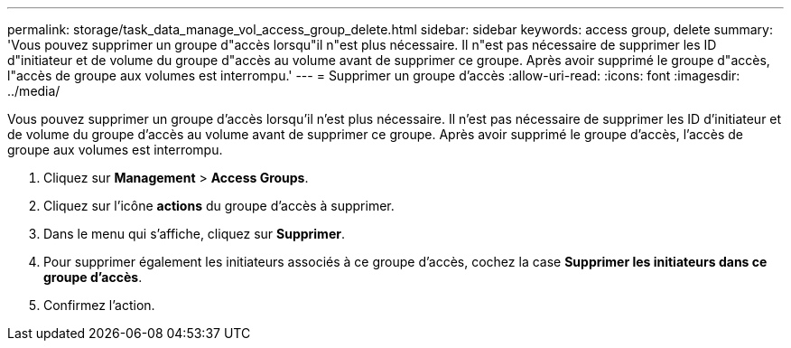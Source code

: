 ---
permalink: storage/task_data_manage_vol_access_group_delete.html 
sidebar: sidebar 
keywords: access group, delete 
summary: 'Vous pouvez supprimer un groupe d"accès lorsqu"il n"est plus nécessaire. Il n"est pas nécessaire de supprimer les ID d"initiateur et de volume du groupe d"accès au volume avant de supprimer ce groupe. Après avoir supprimé le groupe d"accès, l"accès de groupe aux volumes est interrompu.' 
---
= Supprimer un groupe d'accès
:allow-uri-read: 
:icons: font
:imagesdir: ../media/


[role="lead"]
Vous pouvez supprimer un groupe d'accès lorsqu'il n'est plus nécessaire. Il n'est pas nécessaire de supprimer les ID d'initiateur et de volume du groupe d'accès au volume avant de supprimer ce groupe. Après avoir supprimé le groupe d'accès, l'accès de groupe aux volumes est interrompu.

. Cliquez sur *Management* > *Access Groups*.
. Cliquez sur l'icône *actions* du groupe d'accès à supprimer.
. Dans le menu qui s'affiche, cliquez sur *Supprimer*.
. Pour supprimer également les initiateurs associés à ce groupe d'accès, cochez la case *Supprimer les initiateurs dans ce groupe d'accès*.
. Confirmez l'action.

